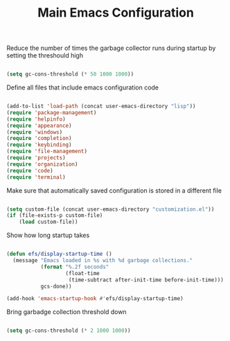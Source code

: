 #+TITLE: Main Emacs Configuration
#+PROPERTY: header-args:emacs-lisp :tangle ~/.emacs.d/init.el

Reduce the number of times the garbage collector runs during startup by setting the threshould high

#+begin_src emacs-lisp
  
    (setq gc-cons-threshold (* 50 1000 1000))

#+end_src

Define all files that include emacs configuration code

#+begin_src emacs-lisp
  
  (add-to-list 'load-path (concat user-emacs-directory "lisp"))
  (require 'package-management)
  (require 'helpinfo)
  (require 'appearance)
  (require 'windows)
  (require 'completion)
  (require 'keybinding)
  (require 'file-management)
  (require 'projects)
  (require 'organization)
  (require 'code)
  (require 'terminal)
  
#+end_src

Make sure that automatically saved configuration is stored in a different file

#+begin_src emacs-lisp
    
  (setq custom-file (concat user-emacs-directory "customization.el"))
  (if (file-exists-p custom-file)
      (load custom-file))
  
#+end_src

Show how long startup takes

#+begin_src emacs-lisp
    
  (defun efs/display-startup-time ()
    (message "Emacs loaded in %s with %d garbage collections."
             (format "%.2f seconds"
                     (float-time
                      (time-subtract after-init-time before-init-time)))
             gcs-done))
  
  (add-hook 'emacs-startup-hook #'efs/display-startup-time)
  
#+end_src

Bring garbadge collection threshold down

#+begin_src emacs-lisp
  
    (setq gc-cons-threshold (* 2 1000 1000))

#+end_src
